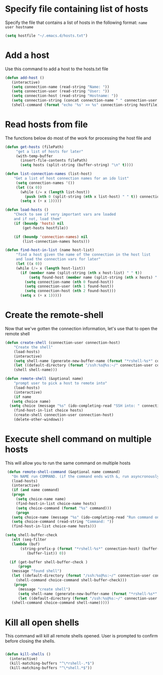 * Specify file containing list of hosts
Specify the file that contains a list of hosts in the following format:
=name user hostname=
#+BEGIN_SRC emacs-lisp
(setq hostfile "~/.emacs.d/hosts.txt")
#+END_SRC
* Add a host
  Use this command to add a host to the hosts.txt file
#+BEGIN_SRC emacs-lisp
  (defun add-host ()
	 (interactive)
	 (setq connection-name (read-string "Name: "))
	 (setq connection-user (read-string "User: "))
	 (setq connection-host (read-string "Hostname: "))
	 (setq connection-string (concat connection-name " " connection-user " " connection-host))
	 (shell-command (format "echo '%s' >> %s" connection-string hostfile)))
#+END_SRC
* Read hosts from file
The functions below do most of the work for processing the host file and
#+BEGIN_SRC emacs-lisp
(defun get-hosts (filePath)
	 "get a list of hosts for later"
	 (with-temp-buffer
	   (insert-file-contents filePath)
	   (setq hosts (split-string (buffer-string) "\n" t))))

(defun list-connection-names (list-host)
    "Get a list of host connection names for an ido list"
	 (setq connection-names '())
	 (let ((x 0))
	   (while (/= x (length list-host))
	     (push (nth 0 (split-string (nth x list-host) " " t)) connection-names)
	   (setq x (+ x 1)))))

(defun load-hosts ()
    "Check to see if very important vars are loaded
    and if not, load them"
    (if (boundp 'hosts) nil
        (get-hosts hostfile))

    (if (boundp 'connection-names) nil
        (list-connection-names hosts)))

(defun find-host-in-list (name host-list)
	 "find a host given the name of the connection in the host list
	 and load the connection vars for later"
	 (let ((x 0))
	 (while (/= x (length host-list))
	   (if (member name (split-string (nth x host-list) " " t))
	       (setq found-host (member name (split-string (nth x hosts) " " t)))
	     (setq connection-name (nth 0 found-host))
	     (setq connection-user (nth 1 found-host))
	     (setq connection-host (nth 2 found-host)))
	   (setq x (+ x 1)))))
#+END_SRC
* Create the remote-shell
Now that we've gotten the connection information, let's use that to open the remote shell
#+BEGIN_SRC emacs-lisp
  (defun create-shell (connection-user connection-host)
      "Create the shell"
      (load-hosts)
      (interactive)
      (setq shell-name (generate-new-buffer-name (format "*rshell-%s*" connection-host)))
      (let ((default-directory (format "/ssh:%s@%s:~/" connection-user connection-host)))
      (shell shell-name)))

  (defun remote-shell (&optional name)
      "prompt user to pick a host to remote into"
      (load-hosts)
      (interactive)
      (if name
	 (setq choice name)
	(setq choice (message "%s" (ido-completing-read "SSH into: " connection-names))))
      (find-host-in-list choice hosts)
      (create-shell connection-user connection-host)
      (delete-other-windows))
#+END_SRC

* Execute shell command on multiple hosts
This will allow you to run the same command on multiple hosts
#+BEGIN_SRC emacs-lisp
  (defun remote-shell-command (&optional name command)
    "On NAME run COMMAND. (if the command ends with &, run asyncronously)"
    (load-hosts)
    (interactive)
    (if (and name command)
	(progn
	  (setq choice-name name)
	  (find-host-in-list choice-name hosts)
	  (setq choice-command (format "%s" command)))
      (progn
	(setq choice-name (message "%s" (ido-completing-read "Run command on: " connection-names)))
	(setq choice-command (read-string "Command: "))
	(find-host-in-list choice-name hosts)))

 (setq shell-buffer-check
    (elt (seq-filter
 	(lambda (buf)
 	    (string-prefix-p (format "*rshell-%s*" connection-host) (buffer-name buf)))
 		   (buffer-list)) 0))

   (if (get-buffer shell-buffer-check )
       (progn
 	(message "found shell")
 	(let ((default-directory (format "/ssh:%s@%s:~/" connection-user connection-host)))
 	  (shell-command choice-command shell-buffer-check)))
     (progn
       (message "create shell")
       (setq shell-name (generate-new-buffer-name (format "*rshell-%s*" connection-host)))
       (let ((default-directory (format "/ssh:%s@%s:~/" connection-user connection-host)))
 	(shell-command choice-command shell-name)))))
#+END_SRC
* Kill all open shells
This command will kill all remote shells opened.
User is prompted to confirm before closing the shells.

#+BEGIN_SRC emacs-lisp

  (defun kill-shells ()
    (interactive)
    (kill-matching-buffers "^\*rshell-.*$")
    (kill-matching-buffers "^\*shell.*$"))

#+END_SRC
